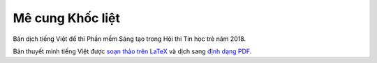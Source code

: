 Mê cung Khốc liệt
=================

Bản dịch tiếng Việt để thi Phần mềm Sáng tạo trong Hội thi Tin học trẻ năm 2018.

.. image:: https://raw.githubusercontent.com/McSinyx/brutalmaze/vietnamese-translation/screenshot.png

Bản thuyết minh tiếng Việt được `soạn thảo trên LaTeX
<https://raw.githubusercontent.com/McSinyx/brutalmaze/vietnamese-translation/README.tex>`_ và
dịch sang `định dạng PDF
<https://github.com/McSinyx/brutalmaze/blob/vietnamese-translation/README.pdf>`_.
